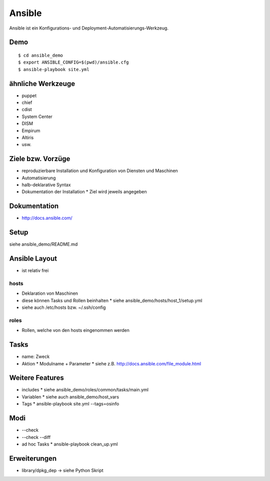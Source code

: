 Ansible
=======

Ansible ist ein Konfigurations- und Deployment-Automatisierungs-Werkzeug.

Demo
----

::

    $ cd ansible_demo
    $ export ANSIBLE_CONFIG=$(pwd)/ansible.cfg
    $ ansible-playbook site.yml

ähnliche Werkzeuge
------------------

* puppet
* chief
* cdist
* System Center
* DISM
* Empirum
* Altiris
* usw.

Ziele bzw. Vorzüge
------------------

* reproduzierbare Installation und Konfiguration von Diensten und Maschinen
* Automatisierung
* halb-deklarative Syntax
* Dokumentation der Installation
  * Ziel wird jeweils angegeben

Dokumentation
-------------

* http://docs.ansible.com/

Setup
-----

siehe ansible_demo/README.md

Ansible Layout
--------------

* ist relativ frei

hosts
~~~~~

* Deklaration von Maschinen
* diese können Tasks und Rollen beinhalten
  * siehe ansible_demo/hosts/host_1/setup.yml
* siehe auch /etc/hosts bzw. ~/.ssh/config

roles
~~~~~

* Rollen, welche von den hosts eingenommen werden

Tasks
-----

* name: Zweck
* Aktion
  * Modulname + Parameter
  * siehe z.B. http://docs.ansible.com/file_module.html

Weitere Features
----------------

* includes
  * siehe ansible_demo/roles/common/tasks/main.yml
* Variablen
  * siehe auch ansible_demo/host_vars
* Tags
  * ansible-playbook site.yml --tags=osinfo

Modi
----
* --check
* --check --diff
* ad hoc Tasks
  * ansible-playbook clean_up.yml

Erweiterungen
-------------
* library/dpkg_dep -> siehe Python Skript
